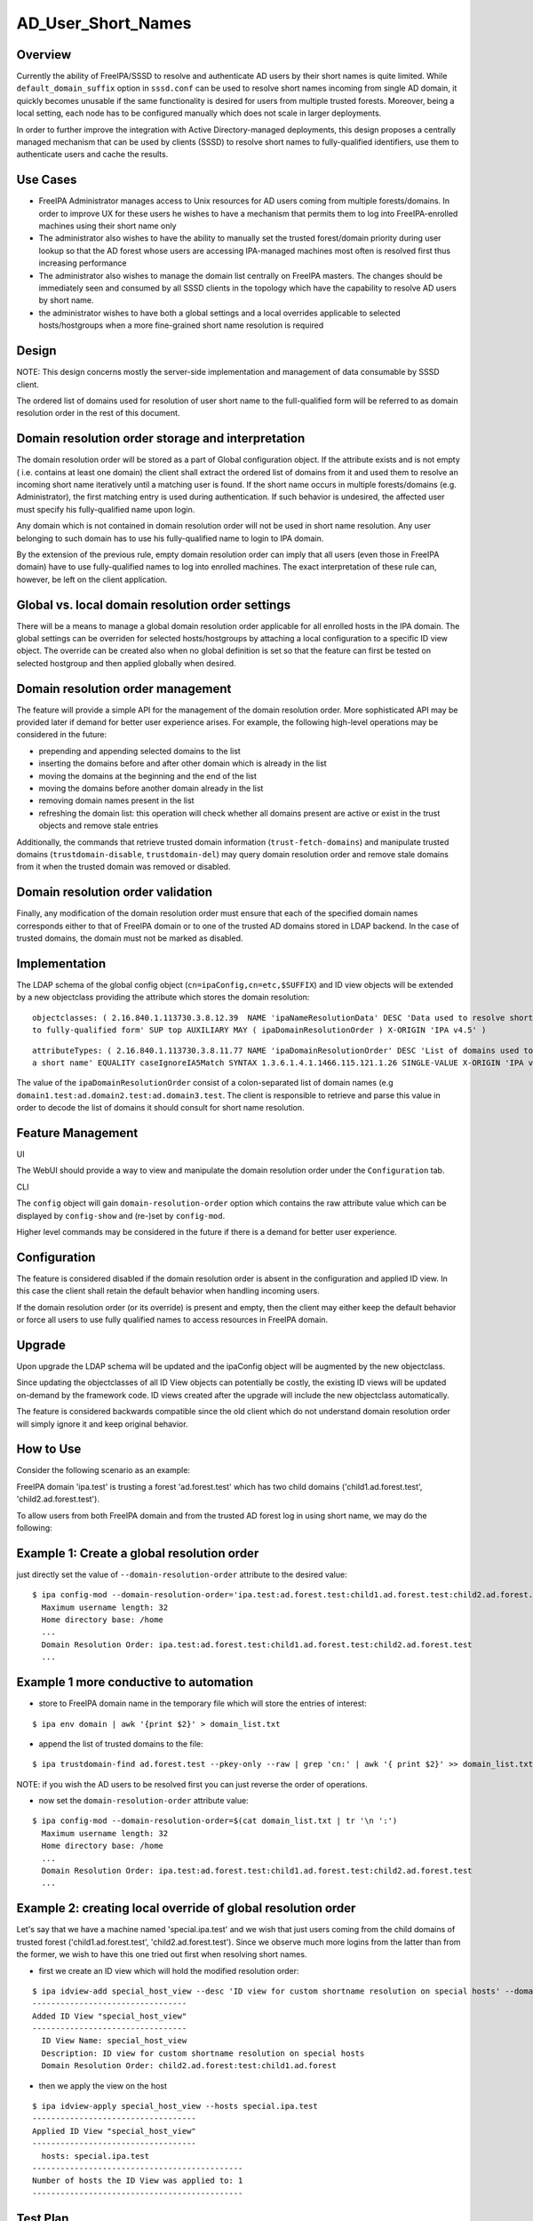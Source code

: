 AD_User_Short_Names
===================

Overview
--------

Currently the ability of FreeIPA/SSSD to resolve and authenticate AD
users by their short names is quite limited. While
``default_domain_suffix`` option in ``sssd.conf`` can be used to resolve
short names incoming from single AD domain, it quickly becomes unusable
if the same functionality is desired for users from multiple trusted
forests. Moreover, being a local setting, each node has to be configured
manually which does not scale in larger deployments.

In order to further improve the integration with Active
Directory-managed deployments, this design proposes a centrally managed
mechanism that can be used by clients (SSSD) to resolve short names to
fully-qualified identifiers, use them to authenticate users and cache
the results.



Use Cases
---------

-  FreeIPA Administrator manages access to Unix resources for AD users
   coming from multiple forests/domains. In order to improve UX for
   these users he wishes to have a mechanism that permits them to log
   into FreeIPA-enrolled machines using their short name only

-  The administrator also wishes to have the ability to manually set the
   trusted forest/domain priority during user lookup so that the AD
   forest whose users are accessing IPA-managed machines most often is
   resolved first thus increasing performance

-  The administrator also wishes to manage the domain list centrally on
   FreeIPA masters. The changes should be immediately seen and consumed
   by all SSSD clients in the topology which have the capability to
   resolve AD users by short name.

-  the administrator wishes to have both a global settings and a local
   overrides applicable to selected hosts/hostgroups when a more
   fine-grained short name resolution is required

Design
------

NOTE: This design concerns mostly the server-side implementation and
management of data consumable by SSSD client.

The ordered list of domains used for resolution of user short name to
the full-qualified form will be referred to as domain resolution order
in the rest of this document.



Domain resolution order storage and interpretation
----------------------------------------------------------------------------------------------

The domain resolution order will be stored as a part of Global
configuration object. If the attribute exists and is not empty ( i.e.
contains at least one domain) the client shall extract the ordered list
of domains from it and used them to resolve an incoming short name
iteratively until a matching user is found. If the short name occurs in
multiple forests/domains (e.g. Administrator), the first matching entry
is used during authentication. If such behavior is undesired, the
affected user must specify his fully-qualified name upon login.

Any domain which is not contained in domain resolution order will not be
used in short name resolution. Any user belonging to such domain has to
use his fully-qualified name to login to IPA domain.

By the extension of the previous rule, empty domain resolution order can
imply that all users (even those in FreeIPA domain) have to use
fully-qualified names to log into enrolled machines. The exact
interpretation of these rule can, however, be left on the client
application.



Global vs. local domain resolution order settings
----------------------------------------------------------------------------------------------

There will be a means to manage a global domain resolution order
applicable for all enrolled hosts in the IPA domain. The global settings
can be overriden for selected hosts/hostgroups by attaching a local
configuration to a specific ID view object. The override can be created
also when no global definition is set so that the feature can first be
tested on selected hostgroup and then applied globally when desired.



Domain resolution order management
----------------------------------------------------------------------------------------------

The feature will provide a simple API for the management of the domain
resolution order. More sophisticated API may be provided later if demand
for better user experience arises. For example, the following high-level
operations may be considered in the future:

-  prepending and appending selected domains to the list
-  inserting the domains before and after other domain which is already
   in the list
-  moving the domains at the beginning and the end of the list
-  moving the domains before another domain already in the list
-  removing domain names present in the list
-  refreshing the domain list: this operation will check whether all
   domains present are active or exist in the trust objects and remove
   stale entries

Additionally, the commands that retrieve trusted domain information
(``trust-fetch-domains``) and manipulate trusted domains
(``trustdomain-disable``, ``trustdomain-del``) may query domain
resolution order and remove stale domains from it when the trusted
domain was removed or disabled.



Domain resolution order validation
----------------------------------------------------------------------------------------------

Finally, any modification of the domain resolution order must ensure
that each of the specified domain names corresponds either to that of
FreeIPA domain or to one of the trusted AD domains stored in LDAP
backend. In the case of trusted domains, the domain must not be marked
as disabled.

Implementation
--------------

The LDAP schema of the global config object
(``cn=ipaConfig,cn=etc,$SUFFIX``) and ID view objects will be extended
by a new objectclass providing the attribute which stores the domain
resolution:

::

       objectclasses: ( 2.16.840.1.113730.3.8.12.39  NAME 'ipaNameResolutionData' DESC 'Data used to resolve short names
       to fully-qualified form' SUP top AUXILIARY MAY ( ipaDomainResolutionOrder ) X-ORIGIN 'IPA v4.5' )

::

       attributeTypes: ( 2.16.840.1.113730.3.8.11.77 NAME 'ipaDomainResolutionOrder' DESC 'List of domains used to resolve
       a short name' EQUALITY caseIgnoreIA5Match SYNTAX 1.3.6.1.4.1.1466.115.121.1.26 SINGLE-VALUE X-ORIGIN 'IPA v4.5' )

The value of the ``ipaDomainResolutionOrder`` consist of a
colon-separated list of domain names (e.g
``domain1.test:ad.domain2.test:ad.domain3.test``. The client is
responsible to retrieve and parse this value in order to decode the list
of domains it should consult for short name resolution.



Feature Management
------------------

UI

The WebUI should provide a way to view and manipulate the domain
resolution order under the ``Configuration`` tab.

CLI

The ``config`` object will gain ``domain-resolution-order`` option which
contains the raw attribute value which can be displayed by
``config-show`` and (re-)set by ``config-mod``.

Higher level commands may be considered in the future if there is a
demand for better user experience.

Configuration
----------------------------------------------------------------------------------------------

The feature is considered disabled if the domain resolution order is
absent in the configuration and applied ID view. In this case the client
shall retain the default behavior when handling incoming users.

If the domain resolution order (or its override) is present and empty,
then the client may either keep the default behavior or force all users
to use fully qualified names to access resources in FreeIPA domain.

Upgrade
-------

Upon upgrade the LDAP schema will be updated and the ipaConfig object
will be augmented by the new objectclass.

Since updating the objectclasses of all ID View objects can potentially
be costly, the existing ID views will be updated on-demand by the
framework code. ID views created after the upgrade will include the new
objectclass automatically.

The feature is considered backwards compatible since the old client
which do not understand domain resolution order will simply ignore it
and keep original behavior.



How to Use
----------

Consider the following scenario as an example:

FreeIPA domain 'ipa.test' is trusting a forest 'ad.forest.test' which
has two child domains ('child1.ad.forest.test',
'child2.ad.forest.test').

To allow users from both FreeIPA domain and from the trusted AD forest
log in using short name, we may do the following:



Example 1: Create a global resolution order
----------------------------------------------------------------------------------------------

just directly set the value of ``--domain-resolution-order`` attribute
to the desired value:

::

   $ ipa config-mod --domain-resolution-order='ipa.test:ad.forest.test:child1.ad.forest.test:child2.ad.forest.test'
     Maximum username length: 32
     Home directory base: /home
     ...
     Domain Resolution Order: ipa.test:ad.forest.test:child1.ad.forest.test:child2.ad.forest.test
     ...



Example 1 more conductive to automation
----------------------------------------------------------------------------------------------

-  store to FreeIPA domain name in the temporary file which will store
   the entries of interest:

::

   $ ipa env domain | awk '{print $2}' > domain_list.txt 

-  append the list of trusted domains to the file:

::

    $ ipa trustdomain-find ad.forest.test --pkey-only --raw | grep 'cn:' | awk '{ print $2}' >> domain_list.txt

NOTE: if you wish the AD users to be resolved first you can just reverse
the order of operations.

-  now set the ``domain-resolution-order`` attribute value:

::

   $ ipa config-mod --domain-resolution-order=$(cat domain_list.txt | tr '\n ':')
     Maximum username length: 32
     Home directory base: /home
     ...
     Domain Resolution Order: ipa.test:ad.forest.test:child1.ad.forest.test:child2.ad.forest.test
     ...



Example 2: creating local override of global resolution order
----------------------------------------------------------------------------------------------

Let's say that we have a machine named 'special.ipa.test' and we wish
that just users coming from the child domains of trusted forest
('child1.ad.forest.test', 'child2.ad.forest.test'). Since we observe
much more logins from the latter than from the former, we wish to have
this one tried out first when resolving short names.

-  first we create an ID view which will hold the modified resolution
   order:

::

   $ ipa idview-add special_host_view --desc 'ID view for custom shortname resolution on special hosts' --domain-resolution-order 'child2.ad.forest:test:child1.ad.forest'
   ---------------------------------
   Added ID View "special_host_view"
   ---------------------------------
     ID View Name: special_host_view
     Description: ID view for custom shortname resolution on special hosts
     Domain Resolution Order: child2.ad.forest:test:child1.ad.forest

-  then we apply the view on the host

::

   $ ipa idview-apply special_host_view --hosts special.ipa.test
   -----------------------------------
   Applied ID View "special_host_view"
   -----------------------------------
     hosts: special.ipa.test
   ---------------------------------------------
   Number of hosts the ID View was applied to: 1
   ---------------------------------------------



Test Plan
---------

Test scenarios that will be transformed to test cases for FreeIPA
`Continuous Integration <V3/Integration_testing>`__ during
implementation or review phase. This can be also link to `source in
cgit <https://git.fedorahosted.org/cgit/freeipa.git/>`__ with the test,
if appropriate.